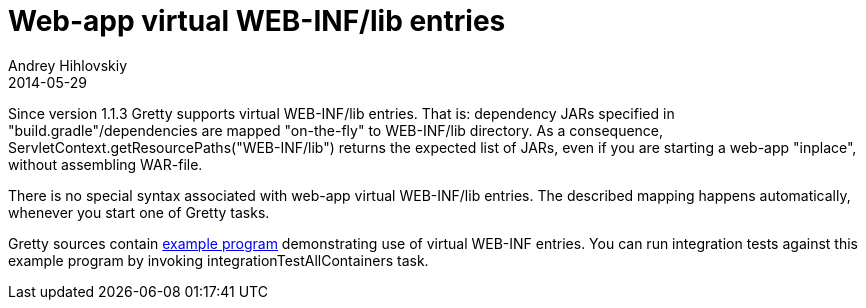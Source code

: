 = Web-app virtual WEB-INF/lib entries
Andrey Hihlovskiy
2014-05-29
:sectanchors:
:jbake-type: page
:jbake-status: published

Since version 1.1.3 Gretty supports virtual WEB-INF/lib entries. That is: dependency JARs specified in "build.gradle"/dependencies are mapped "on-the-fly" to WEB-INF/lib directory. As a consequence, ServletContext.getResourcePaths("WEB-INF/lib") returns the expected list of JARs, even if you are starting a web-app "inplace", without assembling WAR-file.

There is no special syntax associated with web-app virtual WEB-INF/lib entries. The described mapping happens automatically, whenever you start one of Gretty tasks.

Gretty sources contain https://github.com/akhikhl/gretty/tree/master/examples/gretty-taglib-example[example program] demonstrating use of virtual WEB-INF entries. You can run integration tests against this example program by invoking integrationTestAllContainers task.

